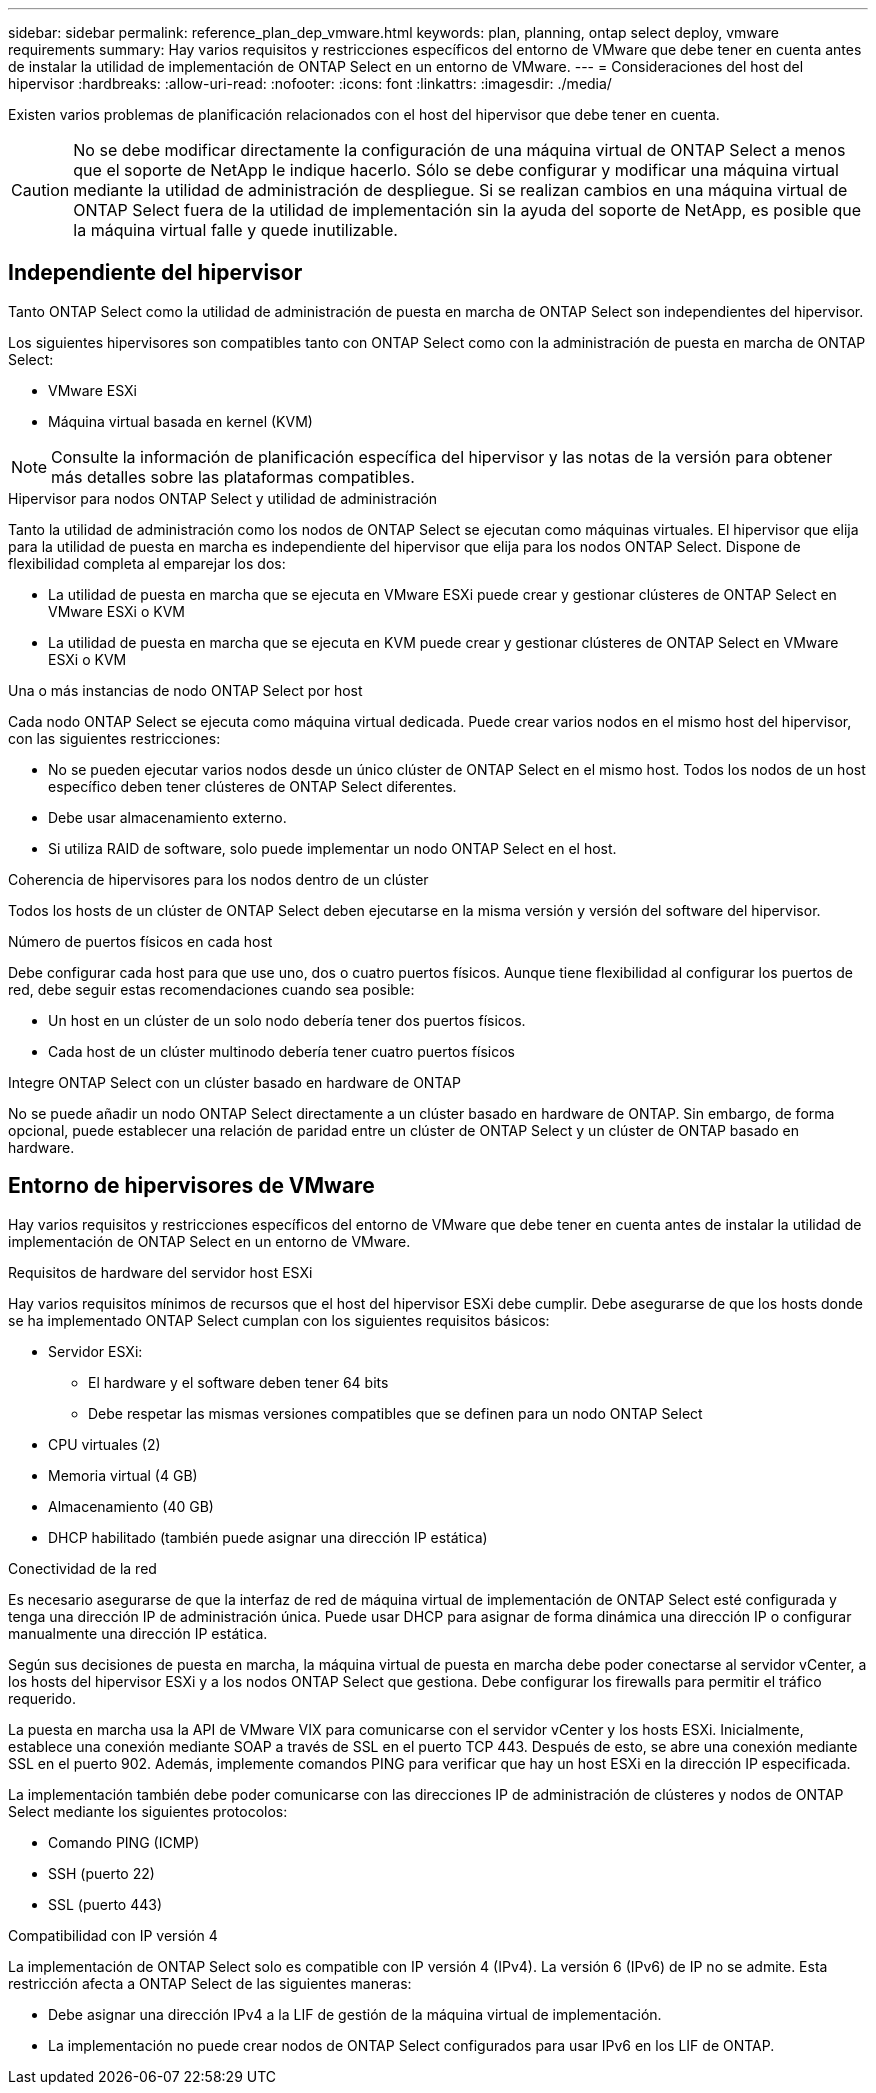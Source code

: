 ---
sidebar: sidebar 
permalink: reference_plan_dep_vmware.html 
keywords: plan, planning, ontap select deploy, vmware requirements 
summary: Hay varios requisitos y restricciones específicos del entorno de VMware que debe tener en cuenta antes de instalar la utilidad de implementación de ONTAP Select en un entorno de VMware. 
---
= Consideraciones del host del hipervisor
:hardbreaks:
:allow-uri-read: 
:nofooter: 
:icons: font
:linkattrs: 
:imagesdir: ./media/


[role="lead"]
Existen varios problemas de planificación relacionados con el host del hipervisor que debe tener en cuenta.


CAUTION: No se debe modificar directamente la configuración de una máquina virtual de ONTAP Select a menos que el soporte de NetApp le indique hacerlo. Sólo se debe configurar y modificar una máquina virtual mediante la utilidad de administración de despliegue. Si se realizan cambios en una máquina virtual de ONTAP Select fuera de la utilidad de implementación sin la ayuda del soporte de NetApp, es posible que la máquina virtual falle y quede inutilizable.



== Independiente del hipervisor

Tanto ONTAP Select como la utilidad de administración de puesta en marcha de ONTAP Select son independientes del hipervisor.

Los siguientes hipervisores son compatibles tanto con ONTAP Select como con la administración de puesta en marcha de ONTAP Select:

* VMware ESXi
* Máquina virtual basada en kernel (KVM)



NOTE: Consulte la información de planificación específica del hipervisor y las notas de la versión para obtener más detalles sobre las plataformas compatibles.

.Hipervisor para nodos ONTAP Select y utilidad de administración
Tanto la utilidad de administración como los nodos de ONTAP Select se ejecutan como máquinas virtuales. El hipervisor que elija para la utilidad de puesta en marcha es independiente del hipervisor que elija para los nodos ONTAP Select. Dispone de flexibilidad completa al emparejar los dos:

* La utilidad de puesta en marcha que se ejecuta en VMware ESXi puede crear y gestionar clústeres de ONTAP Select en VMware ESXi o KVM
* La utilidad de puesta en marcha que se ejecuta en KVM puede crear y gestionar clústeres de ONTAP Select en VMware ESXi o KVM


.Una o más instancias de nodo ONTAP Select por host
Cada nodo ONTAP Select se ejecuta como máquina virtual dedicada. Puede crear varios nodos en el mismo host del hipervisor, con las siguientes restricciones:

* No se pueden ejecutar varios nodos desde un único clúster de ONTAP Select en el mismo host. Todos los nodos de un host específico deben tener clústeres de ONTAP Select diferentes.
* Debe usar almacenamiento externo.
* Si utiliza RAID de software, solo puede implementar un nodo ONTAP Select en el host.


.Coherencia de hipervisores para los nodos dentro de un clúster
Todos los hosts de un clúster de ONTAP Select deben ejecutarse en la misma versión y versión del software del hipervisor.

.Número de puertos físicos en cada host
Debe configurar cada host para que use uno, dos o cuatro puertos físicos. Aunque tiene flexibilidad al configurar los puertos de red, debe seguir estas recomendaciones cuando sea posible:

* Un host en un clúster de un solo nodo debería tener dos puertos físicos.
* Cada host de un clúster multinodo debería tener cuatro puertos físicos


.Integre ONTAP Select con un clúster basado en hardware de ONTAP
No se puede añadir un nodo ONTAP Select directamente a un clúster basado en hardware de ONTAP. Sin embargo, de forma opcional, puede establecer una relación de paridad entre un clúster de ONTAP Select y un clúster de ONTAP basado en hardware.



== Entorno de hipervisores de VMware

Hay varios requisitos y restricciones específicos del entorno de VMware que debe tener en cuenta antes de instalar la utilidad de implementación de ONTAP Select en un entorno de VMware.

.Requisitos de hardware del servidor host ESXi
Hay varios requisitos mínimos de recursos que el host del hipervisor ESXi debe cumplir. Debe asegurarse de que los hosts donde se ha implementado ONTAP Select cumplan con los siguientes requisitos básicos:

* Servidor ESXi:
+
** El hardware y el software deben tener 64 bits
** Debe respetar las mismas versiones compatibles que se definen para un nodo ONTAP Select


* CPU virtuales (2)
* Memoria virtual (4 GB)
* Almacenamiento (40 GB)
* DHCP habilitado (también puede asignar una dirección IP estática)


.Conectividad de la red
Es necesario asegurarse de que la interfaz de red de máquina virtual de implementación de ONTAP Select esté configurada y tenga una dirección IP de administración única. Puede usar DHCP para asignar de forma dinámica una dirección IP o configurar manualmente una dirección IP estática.

Según sus decisiones de puesta en marcha, la máquina virtual de puesta en marcha debe poder conectarse al servidor vCenter, a los hosts del hipervisor ESXi y a los nodos ONTAP Select que gestiona. Debe configurar los firewalls para permitir el tráfico requerido.

La puesta en marcha usa la API de VMware VIX para comunicarse con el servidor vCenter y los hosts ESXi. Inicialmente, establece una conexión mediante SOAP a través de SSL en el puerto TCP 443. Después de esto, se abre una conexión mediante SSL en el puerto 902. Además, implemente comandos PING para verificar que hay un host ESXi en la dirección IP especificada.

La implementación también debe poder comunicarse con las direcciones IP de administración de clústeres y nodos de ONTAP Select mediante los siguientes protocolos:

* Comando PING (ICMP)
* SSH (puerto 22)
* SSL (puerto 443)


.Compatibilidad con IP versión 4
La implementación de ONTAP Select solo es compatible con IP versión 4 (IPv4). La versión 6 (IPv6) de IP no se admite. Esta restricción afecta a ONTAP Select de las siguientes maneras:

* Debe asignar una dirección IPv4 a la LIF de gestión de la máquina virtual de implementación.
* La implementación no puede crear nodos de ONTAP Select configurados para usar IPv6 en los LIF de ONTAP.

